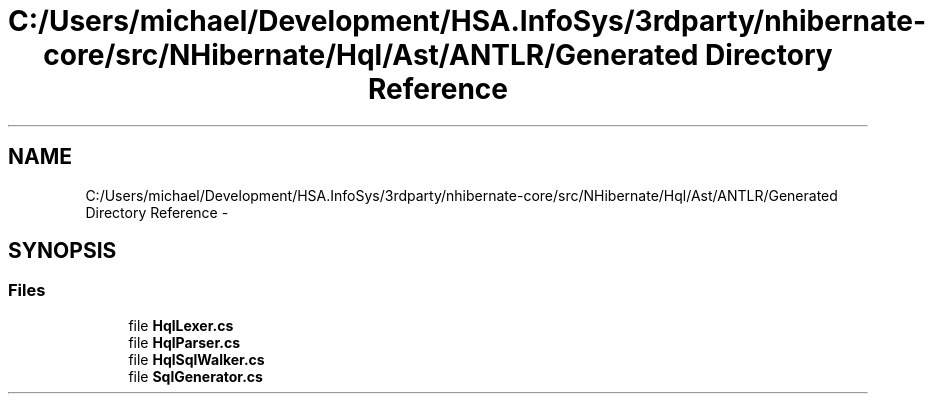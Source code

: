 .TH "C:/Users/michael/Development/HSA.InfoSys/3rdparty/nhibernate-core/src/NHibernate/Hql/Ast/ANTLR/Generated Directory Reference" 3 "Fri Jul 5 2013" "Version 1.0" "HSA.InfoSys" \" -*- nroff -*-
.ad l
.nh
.SH NAME
C:/Users/michael/Development/HSA.InfoSys/3rdparty/nhibernate-core/src/NHibernate/Hql/Ast/ANTLR/Generated Directory Reference \- 
.SH SYNOPSIS
.br
.PP
.SS "Files"

.in +1c
.ti -1c
.RI "file \fBHqlLexer\&.cs\fP"
.br
.ti -1c
.RI "file \fBHqlParser\&.cs\fP"
.br
.ti -1c
.RI "file \fBHqlSqlWalker\&.cs\fP"
.br
.ti -1c
.RI "file \fBSqlGenerator\&.cs\fP"
.br
.in -1c
